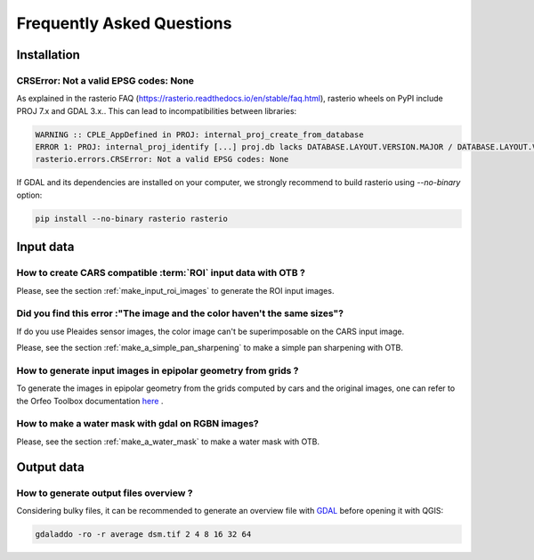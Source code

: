 .. _faq:

==========================
Frequently Asked Questions
==========================


Installation
============



CRSError: Not a valid EPSG codes: None
--------------------------------------

As explained in the rasterio FAQ (https://rasterio.readthedocs.io/en/stable/faq.html), rasterio wheels on PyPI include PROJ 7.x and GDAL 3.x.. This can lead to incompatibilities between libraries:

.. code-block:: console

   WARNING :: CPLE_AppDefined in PROJ: internal_proj_create_from_database
   ERROR 1: PROJ: internal_proj_identify [...] proj.db lacks DATABASE.LAYOUT.VERSION.MAJOR / DATABASE.LAYOUT.VERSION.MINOR metadata. It comes from another PROJ installation.
   rasterio.errors.CRSError: Not a valid EPSG codes: None


If GDAL and its dependencies are installed on your computer, we strongly recommend to build rasterio using `--no-binary` option:

.. code-block:: console

   pip install --no-binary rasterio rasterio


Input data
==========

How to create CARS compatible :term:`ROI` input data with OTB ?
---------------------------------------------------------------

Please, see the section :ref:`make_input_roi_images` to generate the ROI input images.


Did you find this error :"The image and the color haven't the same sizes"?
--------------------------------------------------------------------------

If do you use Pleaides sensor images, the color image can't be superimposable on the CARS input image.

Please, see the section :ref:`make_a_simple_pan_sharpening` to make a simple pan sharpening with OTB.


How to generate input images in epipolar geometry from grids ?
---------------------------------------------------------------

To generate the images in epipolar geometry from the grids computed by cars and the original images, one can refer to the Orfeo Toolbox documentation `here <https://www.orfeo-toolbox.org/CookBook/recipes/stereo.html#resample-images-in-epipolar-geometry>`_ .


How to make a water mask with gdal on RGBN images?
---------------------------------------------------

Please, see the section :ref:`make_a_water_mask` to make a water mask with OTB.


Output data
===========

How to generate output files overview ?
---------------------------------------

Considering bulky files, it can be recommended to generate an overview file with `GDAL`_ before opening it with QGIS:

.. code-block:: console

    gdaladdo -ro -r average dsm.tif 2 4 8 16 32 64


.. _`GDAL`: https://gdal.org/


